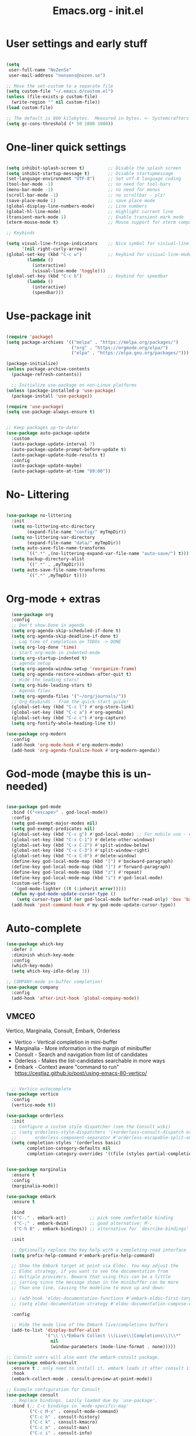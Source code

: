 #+TITLE: Emacs.org - init.el
#+STARTUP: content indent

* User settings and early stuff

#+begin_src emacs-lisp

  (setq
   user-full-name "NoZenSe"
   user-mail-address "nonsens@nozen.se")

  ;; Move the set-custom to a separate file
  (setq custom-file "~/.emacs.d/custom.el")
  (unless (file-exists-p custom-file)
    (write-region "" nil custom-file))
  (load custom-file)

  ;; The default is 800 kilobytes.  Measured in bytes. <- Systemcrafters idea! (=
  (setq gc-cons-threshold (* 50 1000 1000))
  
#+end_src

* One-liner quick settings

#+begin_src emacs-lisp

(setq inhibit-splash-screen t)         ;; Disable the splash screen
(setq inhibit-startup-message t)       ;; Disable startupmessage
(set-language-environment "UTF-8")     ;; Set utf-8 language coding
(tool-bar-mode -1)                     ;; no need for tool-bars
(menu-bar-mode -1)                     ;; no need for menus
(scroll-bar-mode -1)                   ;; no scrollbar - plz!
(save-place-mode 1)                    ;; save place mode
(global-display-line-numbers-mode)     ;; Line numbers
(global-hl-line-mode)                  ;; Highlight current line
(transient-mark-mode 1)                ;; Enable transient mark mode
(xterm-mouse-mode t)                   ;; Mouse support for xterm compatible terminals

;; Keybinds

(setq visual-line-fringe-indicators    ;; Nice symbol for visiual-line-mode
      '(nil right-curly-arrow))
(global-set-key (kbd "C-c w")          ;; Keybind for visiual-line-mode!
		(lambda ()
		  (interactive)
		  (visual-line-mode 'toggle)))
(global-set-key (kbd "C-c b")          ;; Keybind for speedbar
		(lambda ()
		  (interactive)
		  (speedbar)))
  
#+end_src

* Use-package init

#+begin_src emacs-lisp
  
(require 'package)
(setq package-archives '(("melpa" . "https://melpa.org/packages/")
                         ("org" . "https://orgmode.org/elpa/")
                         ("elpa" . "https://elpa.gnu.org/packages/")))

(package-initialize)
(unless package-archive-contents
  (package-refresh-contents))

  ;; Initialize use-package on non-Linux platforms
(unless (package-installed-p 'use-package)
  (package-install 'use-package))

(require 'use-package)
(setq use-package-always-ensure t)


;; Keep packages up-to-date!
(use-package auto-package-update
  :custom
  (auto-package-update-interval 7)
  (auto-package-update-prompt-before-update t)
  (auto-package-update-hide-results t)
  :config
  (auto-package-update-maybe)
  (auto-package-update-at-time "09:00"))

#+end_src

* No- Littering

#+begin_src emacs-lisp

  (use-package no-littering
    :init
    (setq no-littering-etc-directory
          (expand-file-name "config/" myTmpDir))
    (setq no-littering-var-directory
          (expand-file-name "data/" myTmpDir))
    (setq auto-save-file-name-transforms
          `((".*" ,(no-littering-expand-var-file-name "auto-save/") t)))
    (setq backup-directory-alist
          `((".*" . ,myTmpDir)))
    (setq auto-save-file-name-transforms
          `((".*" ,myTmpDir t))))

#+end_src

* Org-mode + extras

#+begin_src emacs-lisp
  (use-package org
  :config
  ;; Don't show Done in agenda
  (setq org-agenda-skip-scheduled-if-done t)
  (setq org-agenda-skip-deadline-if-done t)
  ;; Log time of completion on TODOs -> DONE
  (setq org-log-done 'time)
  ;; Start org-mode in indented-mode
  (setq org-startup-indented t)
  ;; agenda setup
  (setq org-agenda-window-setup 'reorganize-frame)
  (setq org-agenda-restore-windows-after-quit t)
  ;; Hide the leading stars!
  (setq org-hide-leading-stars t)
  ;; Agenda files
  (setq org-agenda-files '("~/org/journals/"))
  ;; Org Keybinds - from the quick-start guide!
  (global-set-key (kbd "C-c l") #'org-store-link)
  (global-set-key (kbd "C-c a") #'org-agenda)
  (global-set-key (kbd "C-c c") #'org-capture)
  (setq org-fontify-whole-heading-line t))

(use-package org-modern
  :config
  (add-hook 'org-mode-hook #'org-modern-mode)
  (add-hook 'org-agenda-finalize-hook #'org-modern-agenda))

#+end_src

* God-mode (maybe this is un-needed)

#+begin_src emacs-lisp

  (use-package god-mode
    :bind (("<escape>" . god-local-mode))
    :config
    (setq god-exempt-major-modes nil)
    (setq god-exempt-predicates nil)
    (global-set-key (kbd "C-c g") #'god-local-mode) ;; For mobile use - esc dosent work!
    (global-set-key (kbd "C-x C-1") #'delete-other-windows)
    (global-set-key (kbd "C-x C-2") #'split-window-below)
    (global-set-key (kbd "C-x C-3") #'split-window-right)
    (global-set-key (kbd "C-x C-0") #'delete-window)
    (define-key god-local-mode-map (kbd "[") #'backward-paragraph)
    (define-key god-local-mode-map (kbd "]") #'forward-paragraph)
    (define-key god-local-mode-map (kbd "z") #'repeat)
    (define-key god-local-mode-map (kbd "i") #'god-local-mode)
    (custom-set-faces
     '(god-mode-lighter ((t (:inherit error)))))
    (defun my-god-mode-update-cursor-type ()
      (setq cursor-type (if (or god-local-mode buffer-read-only) 'box 'bar)))
    (add-hook 'post-command-hook #'my-god-mode-update-cursor-type))

#+end_src

* Auto-complete

#+begin_src emacs-lisp
(use-package which-key
  :defer 0
  :diminish which-key-mode
  :config
  (which-key-mode)
  (setq which-key-idle-delay 1))

;; COMPANY-mode in-buffer completion!
(use-package company
  :config
  (add-hook 'after-init-hook 'global-company-mode))
  
#+end_src

** VMCEO
Vertico, Marginalia, Consult, Embark, Orderless
-  Vertico - Vertical completion in mini-buffer
-  Marginalia - More information in the margin of minibuffer
-  Consult - Search and navigation from list of candidates
-  Oderless - Makes the list-candidates searchable in more ways  
-  Embark - Context aware "command to run"
 https://cestlaz.github.io/post/using-emacs-80-vertico/

#+begin_src emacs-lisp

    ;; Vertico autocomplete
  (use-package vertico
    :config
    (vertico-mode t))

  (use-package orderless
    :init
    ;; Configure a custom style dispatcher (see the Consult wiki)
    ;; (setq orderless-style-dispatchers '(+orderless-consult-dispatch orderless-affix-dispatch)
    ;;       orderless-component-separator #'orderless-escapable-split-on-space)
    (setq completion-styles '(orderless basic)
          completion-category-defaults nil
          completion-category-overrides '((file (styles partial-completion)))))


  (use-package marginalia
    :ensure t
    :config
    (marginalia-mode))

  (use-package embark
    :ensure t

    :bind
    (("C-." . embark-act)         ;; pick some comfortable binding
     ("C-;" . embark-dwim)        ;; good alternative: M-.
     ("C-h B" . embark-bindings)) ;; alternative for `describe-bindings'

    :init

    ;; Optionally replace the key help with a completing-read interface
    (setq prefix-help-command #'embark-prefix-help-command)

    ;; Show the Embark target at point via Eldoc. You may adjust the
    ;; Eldoc strategy, if you want to see the documentation from
    ;; multiple providers. Beware that using this can be a little
    ;; jarring since the message shown in the minibuffer can be more
    ;; than one line, causing the modeline to move up and down:

    ;; (add-hook 'eldoc-documentation-functions #'embark-eldoc-first-target)
    ;; (setq eldoc-documentation-strategy #'eldoc-documentation-compose-eagerly)

    :config

    ;; Hide the mode line of the Embark live/completions buffers
    (add-to-list 'display-buffer-alist
                 '("\\`\\*Embark Collect \\(Live\\|Completions\\)\\*"
                   nil
                   (window-parameters (mode-line-format . none)))))

  ;; Consult users will also want the embark-consult package.
  (use-package embark-consult
    :ensure t ; only need to install it, embark loads it after consult if found
    :hook
    (embark-collect-mode . consult-preview-at-point-mode))

  ;; Example configuration for Consult
  (use-package consult
    ;; Replace bindings. Lazily loaded due by `use-package'.
    :bind (;; C-c bindings in `mode-specific-map'
           ("C-c M-x" . consult-mode-command)
           ("C-c h" . consult-history)
           ("C-c k" . consult-kmacro)
           ("C-c m" . consult-man)
           ("C-c i" . consult-info)
           ([remap Info-search] . consult-info)
           ;; C-x bindings in `ctl-x-map'
           ("C-x M-:" . consult-complex-command)     ;; orig. repeat-complex-command
           ("C-x b" . consult-buffer)                ;; orig. switch-to-buffer
           ("C-x 4 b" . consult-buffer-other-window) ;; orig. switch-to-buffer-other-window
           ("C-x 5 b" . consult-buffer-other-frame)  ;; orig. switch-to-buffer-other-frame
           ("C-x t b" . consult-buffer-other-tab)    ;; orig. switch-to-buffer-other-tab
           ("C-x r b" . consult-bookmark)            ;; orig. bookmark-jump
           ("C-x p b" . consult-project-buffer)      ;; orig. project-switch-to-buffer
           ;; Custom M-# bindings for fast register access
           ("M-#" . consult-register-load)
           ("M-'" . consult-register-store)          ;; orig. abbrev-prefix-mark (unrelated)
           ("C-M-#" . consult-register)
           ;; Other custom bindings
           ("M-y" . consult-yank-pop)                ;; orig. yank-pop
           ;; M-g bindings in `goto-map'
           ("M-g e" . consult-compile-error)
           ("M-g f" . consult-flymake)               ;; Alternative: consult-flycheck
           ("M-g g" . consult-goto-line)             ;; orig. goto-line
           ("M-g M-g" . consult-goto-line)           ;; orig. goto-line
           ("M-g o" . consult-outline)               ;; Alternative: consult-org-heading
           ("M-g m" . consult-mark)
           ("M-g k" . consult-global-mark)
           ("M-g i" . consult-imenu)
           ("M-g I" . consult-imenu-multi)
           ;; M-s bindings in `search-map'
           ("M-s d" . consult-find)                  ;; Alternative: consult-fd
           ("M-s c" . consult-locate)
           ("M-s g" . consult-grep)
           ("M-s G" . consult-git-grep)
           ("M-s r" . consult-ripgrep)
           ("M-s l" . consult-line)
           ("M-s L" . consult-line-multi)
           ("M-s k" . consult-keep-lines)
           ("M-s u" . consult-focus-lines)
           ;; Isearch integration
           ("M-s e" . consult-isearch-history)
           :map isearch-mode-map
           ("M-e" . consult-isearch-history)         ;; orig. isearch-edit-string
           ("M-s e" . consult-isearch-history)       ;; orig. isearch-edit-string
           ("M-s l" . consult-line)                  ;; needed by consult-line to detect isearch
           ("M-s L" . consult-line-multi)            ;; needed by consult-line to detect isearch
           ;; Minibuffer history
           :map minibuffer-local-map
           ("M-s" . consult-history)                 ;; orig. next-matching-history-element
           ("M-r" . consult-history))                ;; orig. previous-matching-history-element

    ;; Enable automatic preview at point in the *Completions* buffer. This is
    ;; relevant when you use the default completion UI.
    :hook (completion-list-mode . consult-preview-at-point-mode)

    ;; The :init configuration is always executed (Not lazy)
    :init

    ;; Optionally configure the register formatting. This improves the register
    ;; preview for `consult-register', `consult-register-load',
    ;; `consult-register-store' and the Emacs built-ins.
    (setq register-preview-delay 0.5
          register-preview-function #'consult-register-format)

    ;; Optionally tweak the register preview window.
    ;; This adds thin lines, sorting and hides the mode line of the window.
    (advice-add #'register-preview :override #'consult-register-window)

    ;; Use Consult to select xref locations with preview
    (setq xref-show-xrefs-function #'consult-xref
          xref-show-definitions-function #'consult-xref)

    ;; Configure other variables and modes in the :config section,
    ;; after lazily loading the package.
    :config

    ;; Optionally configure preview. The default value
    ;; is 'any, such that any key triggers the preview.
    ;; (setq consult-preview-key 'any)
    ;; (setq consult-preview-key "M-.")
    ;; (setq consult-preview-key '("S-<down>" "S-<up>"))
    ;; For some commands and buffer sources it is useful to configure the
    ;; :preview-key on a per-command basis using the `consult-customize' macro.
    (consult-customize
     consult-theme :preview-key '(:debounce 0.2 any)
     consult-ripgrep consult-git-grep consult-grep
     consult-bookmark consult-recent-file consult-xref
     consult--source-bookmark consult--source-file-register
     consult--source-recent-file consult--source-project-recent-file
     ;; :preview-key "M-."
     :preview-key '(:debounce 0.4 any))

    ;; Optionally configure the narrowing key.
    ;; Both < and C-+ work reasonably well.
    (setq consult-narrow-key "<") ;; "C-+"

    ;; Optionally make narrowing help available in the minibuffer.
    ;; You may want to use `embark-prefix-help-command' or which-key instead.
    ;; (define-key consult-narrow-map (vconcat consult-narrow-key "?") #'consult-narrow-help)

    ;; By default `consult-project-function' uses `project-root' from project.el.
    ;; Optionally configure a different project root function.
    ;;;; 1. project.el (the default)
    ;; (setq consult-project-function #'consult--default-project--function)
    ;;;; 2. vc.el (vc-root-dir)
    ;; (setq consult-project-function (lambda (_) (vc-root-dir)))
    ;;;; 3. locate-dominating-file
    ;; (setq consult-project-function (lambda (_) (locate-dominating-file "." ".git")))
    ;;;; 4. projectile.el (projectile-project-root)
    ;; (autoload 'projectile-project-root "projectile")
    ;; (setq consult-project-function (lambda (_) (projectile-project-root)))
    ;;;; 5. No project support
    ;; (setq consult-project-function nil)
  )

#+end_src

* Other packages

#+begin_src emacs-lisp

  (use-package dracula-theme
    :config
    (load-theme 'dracula t)
    (setq-default cursor-type 'box))

  (use-package avy
    :bind (("M-g e" . avy-goto-word-0)
    ("M-g C-e" . avy-goto-word-0)
    ("M-g w" . avy-goto-word-1)
    ("M-g f" . avy-goto-line)
    ("C-'" . avy-goto-char-2)
    ("C-:" . avy-goto-char)))

  ;; Moody mode-bar!
  (use-package moody
    :config
    (setq x-underline-at-descent-line t)
    (moody-replace-mode-line-buffer-identification)
    (moody-replace-vc-mode)
    (moody-replace-eldoc-minibuffer-message-function))

  ;; Color nested stuff
  (use-package rainbow-delimiters
    :hook (prog-mode . rainbow-delimiters-mode))

  ;; Hide minor-modes in a menu
  (use-package minions
    :config (minions-mode 1))

  (use-package wc-mode)
  (use-package s)
  (use-package htmlize)
  (use-package markdown-mode
    :mode "\\.md\\'")
  (use-package php-mode
    :mode "\\.php\\'")
  (use-package nov
    :config
    (add-to-list 'auto-mode-alist '("\\.epub\\'" . nov-mode))
    :mode "\\.epub\\'")
  
#+end_src

* Ending
#+begin_src emacs-lisp

  ;; stolen https://systemcrafters.net/emacs-from-scratch/cut-start-up-time-in-half/

  (defun efs/display-startup-time ()
    (message "Emacs loaded in %s with %d garbage collections."
             (format "%.2f seconds"
                     (float-time
                     (time-subtract after-init-time before-init-time)))
             gcs-done))

  (add-hook 'emacs-startup-hook #'efs/display-startup-time)


  ;; Make gc pauses faster by decreasing the threshold. <- Systemcrafters idea (=
  (setq gc-cons-threshold (* 2 1000 1000))
  
#+end_src
